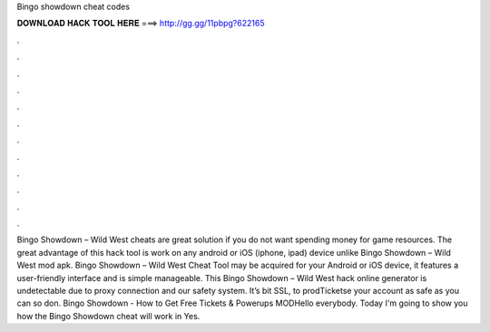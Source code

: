 Bingo showdown cheat codes

𝐃𝐎𝐖𝐍𝐋𝐎𝐀𝐃 𝐇𝐀𝐂𝐊 𝐓𝐎𝐎𝐋 𝐇𝐄𝐑𝐄 ===> http://gg.gg/11pbpg?622165

.

.

.

.

.

.

.

.

.

.

.

.

Bingo Showdown – Wild West cheats are great solution if you do not want spending money for game resources. The great advantage of this hack tool is work on any android or iOS (iphone, ipad) device unlike Bingo Showdown – Wild West mod apk. Bingo Showdown – Wild West Cheat Tool may be acquired for your Android or iOS device, it features a user-friendly interface and is simple manageable. This Bingo Showdown – Wild West hack online generator is undetectable due to proxy connection and our safety system. It’s bit SSL, to prodTicketse your account as safe as you can so don. Bingo Showdown - How to Get Free Tickets & Powerups MODHello everybody. Today I'm going to show you how the Bingo Showdown cheat will work in Yes.